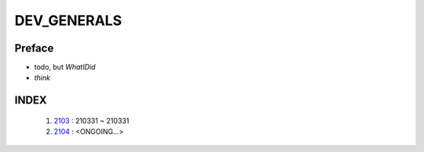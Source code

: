 DEV_GENERALS
============

Preface
-------

- todo, but *WhatIDid*
- *think*

INDEX
-----
   1. 2103_ : 210331 ~ 210331
   #. 2104_ : <ONGOING...>

.. _2103: ./2103/
.. _2104: ./2104/
